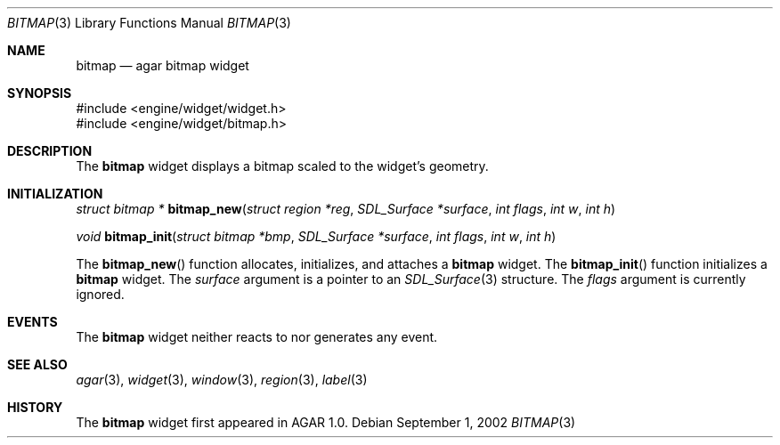 .\"	$Csoft: label.3,v 1.4 2002/08/26 07:19:12 vedge Exp $
.\"
.\" Copyright (c) 2002 CubeSoft Communications, Inc.
.\"
.\" Redistribution and use in source and binary forms, with or without
.\" modification, are permitted provided that the following conditions
.\" are met:
.\" 1. Redistribution of source code must retain the above copyright
.\"    notice, this list of conditions and the following disclaimer.
.\" 2. Neither the name of CubeSoft Communications, nor the names of its
.\"    contributors may be used to endorse or promote products derived from
.\"    this software without specific prior written permission.
.\" 
.\" THIS SOFTWARE IS PROVIDED BY THE AUTHOR ``AS IS'' AND ANY EXPRESS OR
.\" IMPLIED WARRANTIES, INCLUDING, BUT NOT LIMITED TO, THE IMPLIED
.\" WARRANTIES OF MERCHANTABILITY AND FITNESS FOR A PARTICULAR PURPOSE
.\" ARE DISCLAIMED. IN NO EVENT SHALL THE AUTHOR BE LIABLE FOR ANY DIRECT,
.\" INDIRECT, INCIDENTAL, SPECIAL, EXEMPLARY, OR CONSEQUENTIAL DAMAGES
.\" (INCLUDING BUT NOT LIMITED TO, PROCUREMENT OF SUBSTITUTE GOODS OR
.\" SERVICES; LOSS OF USE, DATA, OR PROFITS; OR BUSINESS INTERRUPTION)
.\" HOWEVER CAUSED AND ON ANY THEORY OF LIABILITY, WHETHER IN CONTRACT,
.\" STRICT LIABILITY, OR TORT (INCLUDING NEGLIGENCE OR OTHERWISE) ARISING
.\" IN ANY WAY OUT OF THE USE OF THIS SOFTWARE EVEN IF ADVISED OF THE
.\" POSSIBILITY OF SUCH DAMAGE.
.\"
.Dd September 1, 2002
.Dt BITMAP 3
.Os
.Sh NAME
.Nm bitmap
.Nd agar bitmap widget
.Sh SYNOPSIS
.Bd -literal
#include <engine/widget/widget.h>
#include <engine/widget/bitmap.h>
.Ed
.Sh DESCRIPTION
The
.Nm
widget displays a bitmap scaled to the widget's geometry.
.Sh INITIALIZATION
.nr nS 1
.Ft struct bitmap *
.Fn bitmap_new "struct region *reg" "SDL_Surface *surface" "int flags" \
               "int w" "int h"
.Pp
.Ft void
.Fn bitmap_init "struct bitmap *bmp" "SDL_Surface *surface" "int flags" \
               "int w" "int h"
.nr nS 0
.Pp
The
.Fn bitmap_new
function allocates, initializes, and attaches a
.Nm
widget.
The
.Fn bitmap_init
function initializes a
.Nm
widget.
The
.Fa surface
argument is a pointer to an
.Xr SDL_Surface 3
structure.
The
.Fa flags
argument is currently ignored.
.Sh EVENTS
The
.Nm
widget neither reacts to nor generates any event.
.Pp
.Sh SEE ALSO
.Xr agar 3 ,
.Xr widget 3 ,
.Xr window 3 ,
.Xr region 3 ,
.Xr label 3
.Sh HISTORY
The
.Nm
widget first appeared in AGAR 1.0.

